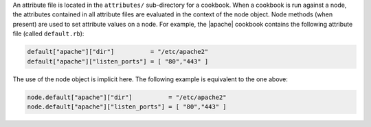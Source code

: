 .. The contents of this file are included in multiple topics.
.. This file should not be changed in a way that hinders its ability to appear in multiple documentation sets.

An attribute file is located in the ``attributes/`` sub-directory for a cookbook. When a cookbook is run against a node, the attributes contained in all attribute files are evaluated in the context of the node object. Node methods (when present) are used to set attribute values on a node. For example, the |apache| cookbook contains the following attribute file (called ``default.rb``):

.. code-block:: ruby

   default["apache"]["dir"]          = "/etc/apache2"
   default["apache"]["listen_ports"] = [ "80","443" ]

The use of the node object is implicit here. The following example is equivalent to the one above:

.. code-block:: ruby

   node.default["apache"]["dir"]          = "/etc/apache2"
   node.default["apache"]["listen_ports"] = [ "80","443" ]
